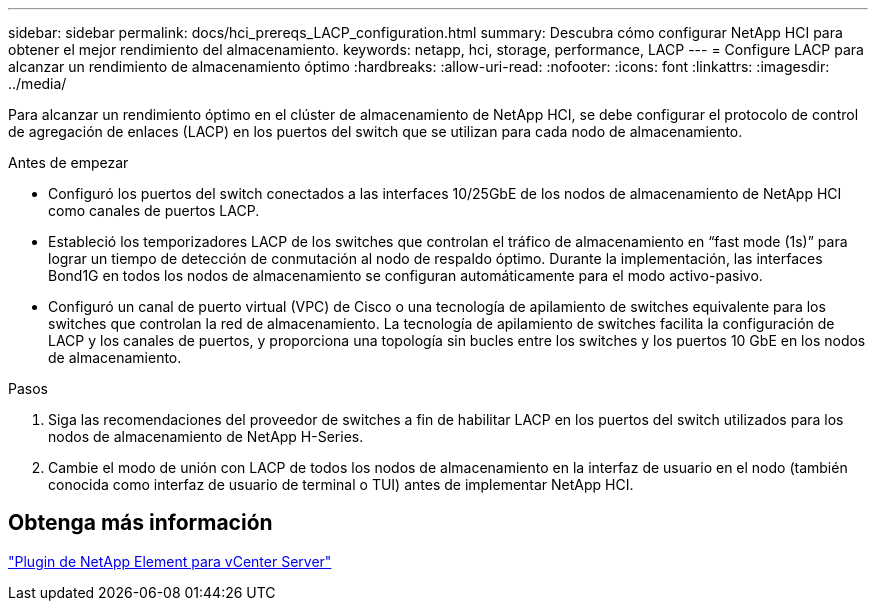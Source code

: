 ---
sidebar: sidebar 
permalink: docs/hci_prereqs_LACP_configuration.html 
summary: Descubra cómo configurar NetApp HCI para obtener el mejor rendimiento del almacenamiento. 
keywords: netapp, hci, storage, performance, LACP 
---
= Configure LACP para alcanzar un rendimiento de almacenamiento óptimo
:hardbreaks:
:allow-uri-read: 
:nofooter: 
:icons: font
:linkattrs: 
:imagesdir: ../media/


[role="lead"]
Para alcanzar un rendimiento óptimo en el clúster de almacenamiento de NetApp HCI, se debe configurar el protocolo de control de agregación de enlaces (LACP) en los puertos del switch que se utilizan para cada nodo de almacenamiento.

.Antes de empezar
* Configuró los puertos del switch conectados a las interfaces 10/25GbE de los nodos de almacenamiento de NetApp HCI como canales de puertos LACP.
* Estableció los temporizadores LACP de los switches que controlan el tráfico de almacenamiento en “fast mode (1s)” para lograr un tiempo de detección de conmutación al nodo de respaldo óptimo. Durante la implementación, las interfaces Bond1G en todos los nodos de almacenamiento se configuran automáticamente para el modo activo-pasivo.
* Configuró un canal de puerto virtual (VPC) de Cisco o una tecnología de apilamiento de switches equivalente para los switches que controlan la red de almacenamiento. La tecnología de apilamiento de switches facilita la configuración de LACP y los canales de puertos, y proporciona una topología sin bucles entre los switches y los puertos 10 GbE en los nodos de almacenamiento.


.Pasos
. Siga las recomendaciones del proveedor de switches a fin de habilitar LACP en los puertos del switch utilizados para los nodos de almacenamiento de NetApp H-Series.
. Cambie el modo de unión con LACP de todos los nodos de almacenamiento en la interfaz de usuario en el nodo (también conocida como interfaz de usuario de terminal o TUI) antes de implementar NetApp HCI.




== Obtenga más información

https://docs.netapp.com/us-en/vcp/index.html["Plugin de NetApp Element para vCenter Server"^]
